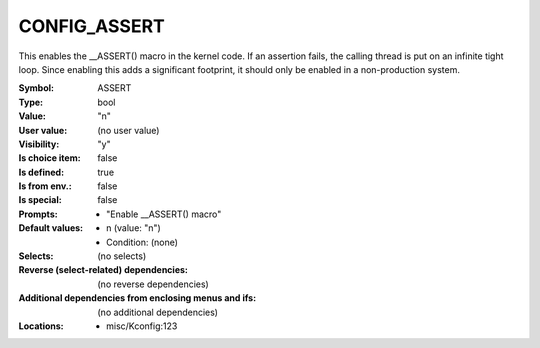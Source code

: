 
.. _CONFIG_ASSERT:

CONFIG_ASSERT
#############


This enables the __ASSERT() macro in the kernel code. If an assertion
fails, the calling thread is put on an infinite tight loop. Since
enabling this adds a significant footprint, it should only be enabled
in a non-production system.



:Symbol:           ASSERT
:Type:             bool
:Value:            "n"
:User value:       (no user value)
:Visibility:       "y"
:Is choice item:   false
:Is defined:       true
:Is from env.:     false
:Is special:       false
:Prompts:

 *  "Enable __ASSERT() macro"
:Default values:

 *  n (value: "n")
 *   Condition: (none)
:Selects:
 (no selects)
:Reverse (select-related) dependencies:
 (no reverse dependencies)
:Additional dependencies from enclosing menus and ifs:
 (no additional dependencies)
:Locations:
 * misc/Kconfig:123